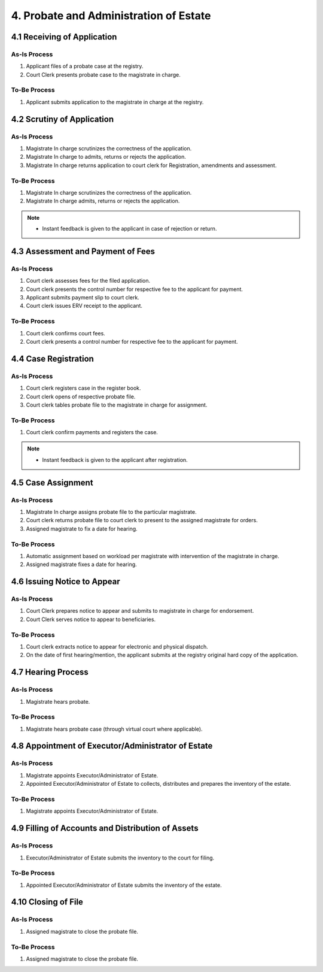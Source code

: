 4. Probate and Administration of Estate
=======================================
4.1 Receiving of Application
~~~~~~~~~~~~~~~~~~~~~~~~~~~~
As-Is Process
-------------
1.	Applicant files of a probate case at the registry.
2.	Court Clerk presents probate case to the magistrate in charge.

To-Be Process
-------------
1.	Applicant submits application to the magistrate in charge at the registry.

4.2 Scrutiny of Application
~~~~~~~~~~~~~~~~~~~~~~~~~~~
As-Is Process
-------------
1.	Magistrate In charge scrutinizes the correctness of the application.
2.	Magistrate In charge to admits, returns or rejects the application.
3.	Magistrate In charge returns application to court clerk for Registration, amendments and assessment.

To-Be Process
-------------
1.	Magistrate In charge scrutinizes the correctness of the application.
2.	Magistrate In charge admits, returns or rejects the application.

.. note::
    *   Instant feedback is given to the applicant in case of rejection or return.

4.3 Assessment and Payment of Fees
~~~~~~~~~~~~~~~~~~~~~~~~~~~~~~~~~~
As-Is Process
-------------
1.	Court clerk assesses fees for the filed application.
2.	Court clerk presents the control number for respective fee to the applicant for payment.
3.	Applicant submits payment slip to court clerk.
4.	Court clerk issues ERV receipt to the applicant.

To-Be Process
-------------
1.	Court clerk confirms court fees.
2.	Court clerk presents a control number for respective fee to the applicant for payment.

4.4 Case Registration
~~~~~~~~~~~~~~~~~~~~~
As-Is Process
-------------
1.	Court clerk registers case in the register book.
2.	Court clerk opens of respective probate file.
3.	Court clerk tables probate file to the magistrate in charge for assignment.

To-Be Process
-------------
1.	Court clerk confirm payments and registers the case.

.. note::
    *   Instant feedback is given to the applicant after registration.

4.5 Case Assignment
~~~~~~~~~~~~~~~~~~~
As-Is Process
-------------
1.	Magistrate In charge assigns probate file to the particular magistrate.
2.	Court clerk returns probate file to court clerk to present to the assigned magistrate for orders.
3.	Assigned magistrate to fix a date for hearing.

To-Be Process
-------------
1.	Automatic assignment based on workload per magistrate with intervention of the magistrate in charge.
2.	Assigned magistrate fixes a date for hearing.

4.6 Issuing Notice to Appear
~~~~~~~~~~~~~~~~~~~~~~~~~~~~
As-Is Process
-------------
1.	Court Clerk prepares notice to appear and submits to magistrate in charge for endorsement.
2.	Court Clerk serves notice to appear to beneficiaries.

To-Be Process
-------------
1.	Court clerk extracts notice to appear for electronic and physical dispatch.
2.	On the date of first hearing/mention, the applicant submits at the registry original hard copy of the application.

4.7 Hearing Process
~~~~~~~~~~~~~~~~~~~
As-Is Process
-------------
1.	Magistrate hears probate. 

To-Be Process
-------------
1.	Magistrate hears probate case (through virtual court where applicable).

4.8 Appointment of Executor/Administrator of Estate
~~~~~~~~~~~~~~~~~~~~~~~~~~~~~~~~~~~~~~~~~~~~~~~~~~~
As-Is Process
-------------
1.	Magistrate appoints Executor/Administrator of Estate.
2.	Appointed Executor/Administrator of Estate to collects, distributes and prepares the inventory of the estate.

To-Be Process
-------------
1.	Magistrate appoints Executor/Administrator of Estate.

4.9 Filling of Accounts and Distribution of Assets
~~~~~~~~~~~~~~~~~~~~~~~~~~~~~~~~~~~~~~~~~~~~~~~~~~
As-Is Process
-------------
1.	Executor/Administrator of Estate submits the inventory to the court for filing.

To-Be Process
-------------
1.	Appointed Executor/Administrator of Estate submits the inventory of the estate.

4.10 Closing of File
~~~~~~~~~~~~~~~~~~~~
As-Is Process
-------------
1.	Assigned magistrate to close the probate file.

To-Be Process
-------------
1.	Assigned magistrate to close the probate file.
